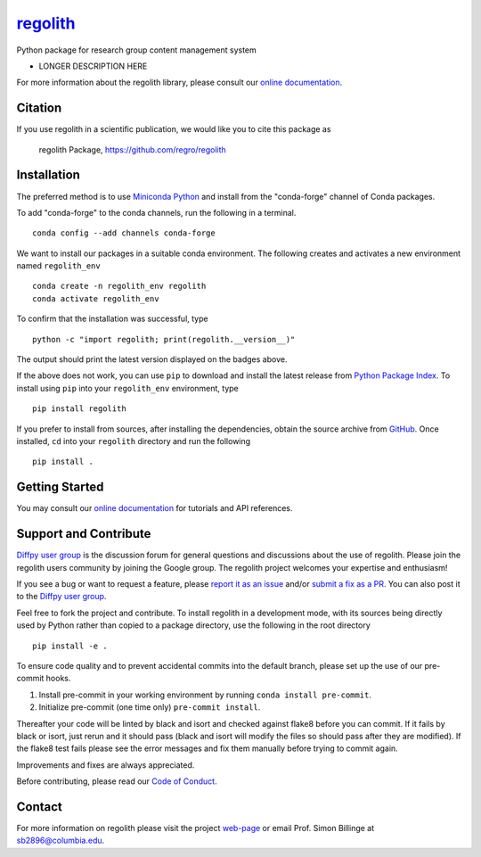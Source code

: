 |Icon| |title|_
===============

.. |title| replace:: regolith
.. _title: https://regro.github.io/regolith

.. |Icon| image:: https://avatars.githubusercontent.com/regro
        :target: https://regro.github.io/regolith
        :height: 100px

|PyPi| |Forge| |PythonVersion| |PR|

|CI| |Codecov| |Black| |Tracking|

.. |Black| image:: https://img.shields.io/badge/code_style-black-black
        :target: https://github.com/psf/black

.. |CI| image:: https://github.com/regro/regolith/actions/workflows/matrix-and-codecov-on-merge-to-main.yml/badge.svg
        :target: https://github.com/regro/regolith/actions/workflows/matrix-and-codecov-on-merge-to-main.yml

.. |Codecov| image:: https://codecov.io/gh/regro/regolith/branch/main/graph/badge.svg
        :target: https://codecov.io/gh/regro/regolith

.. |Forge| image:: https://img.shields.io/conda/vn/conda-forge/regolith
        :target: https://anaconda.org/conda-forge/regolith

.. |PR| image:: https://img.shields.io/badge/PR-Welcome-29ab47ff

.. |PyPi| image:: https://img.shields.io/pypi/v/regolith
        :target: https://pypi.org/project/regolith/

.. |PythonVersion| image:: https://img.shields.io/pypi/pyversions/regolith
        :target: https://pypi.org/project/regolith/

.. |Tracking| image:: https://img.shields.io/badge/issue_tracking-github-blue
        :target: https://github.com/regro/regolith/issues

Python package for research group content management system

* LONGER DESCRIPTION HERE

For more information about the regolith library, please consult our `online documentation <https://regro.github.io/regolith>`_.

Citation
--------

If you use regolith in a scientific publication, we would like you to cite this package as

        regolith Package, https://github.com/regro/regolith

Installation
------------

The preferred method is to use `Miniconda Python
<https://docs.conda.io/projects/miniconda/en/latest/miniconda-install.html>`_
and install from the "conda-forge" channel of Conda packages.

To add "conda-forge" to the conda channels, run the following in a terminal. ::

        conda config --add channels conda-forge

We want to install our packages in a suitable conda environment.
The following creates and activates a new environment named ``regolith_env`` ::

        conda create -n regolith_env regolith
        conda activate regolith_env

To confirm that the installation was successful, type ::

        python -c "import regolith; print(regolith.__version__)"

The output should print the latest version displayed on the badges above.

If the above does not work, you can use ``pip`` to download and install the latest release from
`Python Package Index <https://pypi.python.org>`_.
To install using ``pip`` into your ``regolith_env`` environment, type ::

        pip install regolith

If you prefer to install from sources, after installing the dependencies, obtain the source archive from
`GitHub <https://github.com/regro/regolith/>`_. Once installed, ``cd`` into your ``regolith`` directory
and run the following ::

        pip install .

Getting Started
---------------

You may consult our `online documentation <https://regro.github.io/regolith>`_ for tutorials and API references.

Support and Contribute
----------------------

`Diffpy user group <https://groups.google.com/g/diffpy-users>`_ is the discussion forum for general questions and discussions about the use of regolith. Please join the regolith users community by joining the Google group. The regolith project welcomes your expertise and enthusiasm!

If you see a bug or want to request a feature, please `report it as an issue <https://github.com/regro/regolith/issues>`_ and/or `submit a fix as a PR <https://github.com/regro/regolith/pulls>`_. You can also post it to the `Diffpy user group <https://groups.google.com/g/diffpy-users>`_. 

Feel free to fork the project and contribute. To install regolith
in a development mode, with its sources being directly used by Python
rather than copied to a package directory, use the following in the root
directory ::

        pip install -e .

To ensure code quality and to prevent accidental commits into the default branch, please set up the use of our pre-commit
hooks.

1. Install pre-commit in your working environment by running ``conda install pre-commit``.

2. Initialize pre-commit (one time only) ``pre-commit install``.

Thereafter your code will be linted by black and isort and checked against flake8 before you can commit.
If it fails by black or isort, just rerun and it should pass (black and isort will modify the files so should
pass after they are modified). If the flake8 test fails please see the error messages and fix them manually before
trying to commit again.

Improvements and fixes are always appreciated.

Before contributing, please read our `Code of Conduct <https://github.com/regro/regolith/blob/main/CODE_OF_CONDUCT.rst>`_.

Contact
-------

For more information on regolith please visit the project `web-page <https://regro.github.io/>`_ or email Prof. Simon Billinge at sb2896@columbia.edu.
